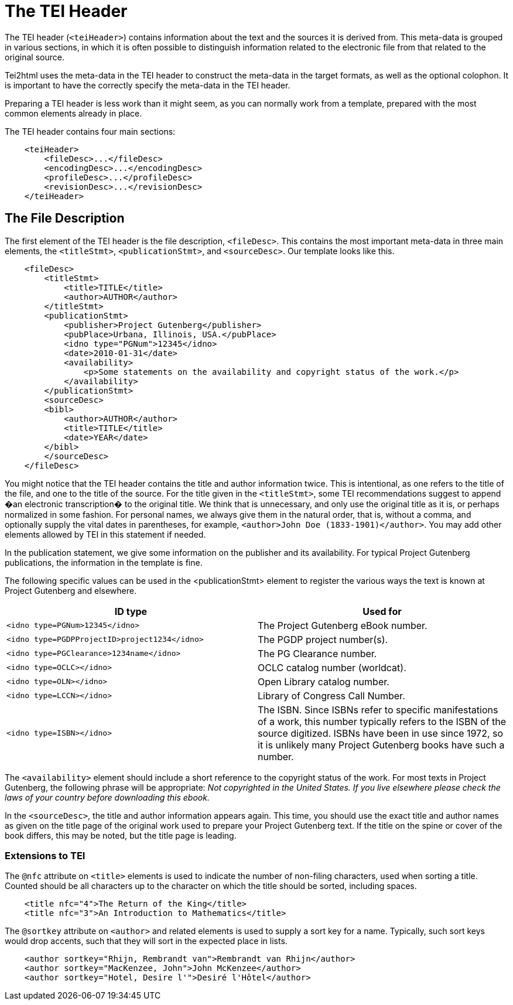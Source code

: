 = The TEI Header

The TEI header (`&lt;teiHeader&gt;`) contains information about the text and the sources it is derived from. This meta-data is grouped in various sections, in which it is often possible to distinguish information related to the electronic file from that related to the original source.

Tei2html uses the meta-data in the TEI header to construct the meta-data in the target formats, as well as the optional colophon. It is important to have the correctly specify the meta-data in the TEI header.

Preparing a TEI header is less work than it might seem, as you can normally work from a template, prepared with the most common elements already in place.

The TEI header contains four main sections:

[source,xml]
----
    <teiHeader>
        <fileDesc>...</fileDesc>
        <encodingDesc>...</encodingDesc>
        <profileDesc>...</profileDesc>
        <revisionDesc>...</revisionDesc>
    </teiHeader>

----

== The File Description

The first element of the TEI header is the file description, `&lt;fileDesc&gt;`. This contains the most important meta-data in three main elements, the `&lt;titleStmt&gt;`, `&lt;publicationStmt&gt;`, and `&lt;sourceDesc&gt;`. Our template looks like this.

[source,xml]
----
    <fileDesc>
        <titleStmt>
            <title>TITLE</title>
            <author>AUTHOR</author>
        </titleStmt>
        <publicationStmt>
            <publisher>Project Gutenberg</publisher>
            <pubPlace>Urbana, Illinois, USA.</pubPlace>
            <idno type="PGNum">12345</idno>
            <date>2010-01-31</date>
            <availability>
                <p>Some statements on the availability and copyright status of the work.</p>
            </availability>
        </publicationStmt>
        <sourceDesc>
        <bibl>
            <author>AUTHOR</author>
            <title>TITLE</title>
            <date>YEAR</date>
        </bibl>
        </sourceDesc>
    </fileDesc>

----

You might notice that the TEI header contains the title and author information twice. This is intentional, as one refers to the title of the file, and one to the title of the source. For the title given in the `&lt;titleStmt&gt;`, some TEI recommendations suggest to append �an electronic transcription� to the original title. We think that is unnecessary, and only use the original title as it is, or perhaps normalized in some fashion. For personal names, we always give them in the natural order, that is, without a comma, and optionally supply the vital dates in parentheses, for example, `&lt;author&gt;John Doe (1833-1901)&lt;/author&gt;`. You may add other elements allowed by TEI in this statement if needed.

In the publication statement, we give some information on the publisher and its availability. For typical Project Gutenberg publications, the information in the template is fine.

The following specific values can be used in the <publicationStmt> element to register the various ways the text is known at Project Gutenberg and elsewhere.

[cols="<,<"]
|===
|*ID type* |*Used for* 

|`&lt;idno type=PGNum&gt;12345&lt;/idno&gt;` |The Project Gutenberg eBook number. 
|`&lt;idno type=PGDPProjectID&gt;project1234&lt;/idno&gt;` |The PGDP project number(s). 
|`&lt;idno type=PGClearance&gt;1234name&lt;/idno&gt;` |The PG Clearance number. 
|`&lt;idno type=OCLC&gt;&lt;/idno&gt;` |OCLC catalog number (worldcat). 
|`&lt;idno type=OLN&gt;&lt;/idno&gt;` |Open Library catalog number. 
|`&lt;idno type=LCCN&gt;&lt;/idno&gt;` |Library of Congress Call Number. 
|`&lt;idno type=ISBN&gt;&lt;/idno&gt;` |The ISBN. Since ISBNs refer to specific manifestations of a work, this number typically refers to the ISBN of the source digitized. ISBNs have been in use since 1972, so it is unlikely many Project Gutenberg books have such a number. 
|===

The `&lt;availability&gt;` element should include a short reference to the copyright status of the work. For most texts in Project Gutenberg, the following phrase will be appropriate: _Not copyrighted in the United States. If you live elsewhere please check the laws of your country before downloading this ebook._

In the `&lt;sourceDesc&gt;`, the title and author information appears again. This time, you should use the exact title and author names as given on the title page of the original work used to prepare your Project Gutenberg text. If the title on the spine or cover of the book differs, this may be noted, but the title page is leading.

=== Extensions to TEI

The `@nfc` attribute on `&lt;title&gt;` elements is used to indicate the number of non-filing characters, used when sorting a title. Counted should be all characters up to the character on which the title should be sorted, including spaces.

[source,xml]
----
    <title nfc="4">The Return of the King</title>
    <title nfc="3">An Introduction to Mathematics</title>
----

The `@sortkey` attribute on `&lt;author&gt;` and related elements is used to supply a sort key for a name. Typically, such sort keys would drop accents, such that they will sort in the expected place in lists.

[source,xml]
----
    <author sortkey="Rhijn, Rembrandt van">Rembrandt van Rhijn</author>
    <author sortkey="MacKenzee, John">John McKenzee</author>
    <author sortkey="Hotel, Desire l'">Desiré l'Hôtel</author>
----